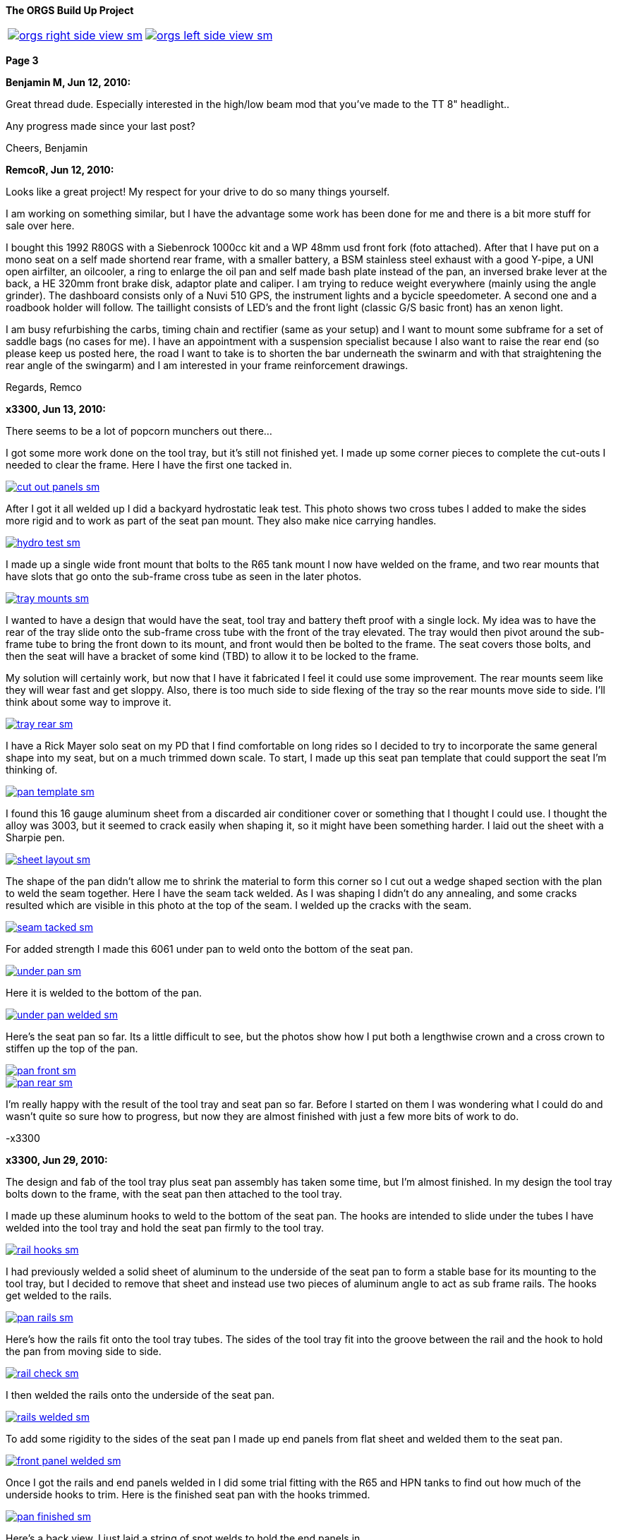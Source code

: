 :url-fdl: https://github.com/glevand/orgs-build-up/blob/master/fabricators-design-license.txt

:url-bmw-frame-gussets: https://www.advrider.com/f/threads/bmw-frame-gussets.638795/
:url-frame-gussets-svg: https://github.com/glevand/bmw-frame-gussets

:url-orgs-content: https://github.com/glevand/orgs-build-up/blob/master/content

:imagesdir: content

:linkattrs:

:notitle:
:nofooter:

= ORGS Build Up - Page 3

[big]*The ORGS Build Up Project*

[cols="a,a", frame=none, grid=none]
|===
| image::orgs-right-side-view-sm.jpg[link={imagesdir}/orgs-right-side-view-lg.jpg,window=_blank]
| image::orgs-left-side-view-sm.jpg[link={imagesdir}/orgs-left-side-view.jpg,window=_blank]
|===

[big]*Page 3*

*Benjamin M, Jun 12, 2010:*

Great thread dude. Especially interested in the high/low beam mod that you've made to the TT 8" headlight..

Any progress made since your last post?

Cheers, Benjamin

*RemcoR, Jun 12, 2010:*

Looks like a great project! My respect for your drive to do so many things yourself.

I am working on something similar, but I have the advantage some work has been done for me and there is a bit more stuff for sale over here.

I bought this 1992 R80GS with a Siebenrock 1000cc kit and a WP 48mm usd front fork (foto attached). After that I have put on a mono seat on a self made shortend rear frame, with a smaller battery, a BSM stainless steel exhaust with a good Y-pipe, a UNI open airfilter, an oilcooler, a ring to enlarge the oil pan and self made bash plate instead of the pan, an inversed brake lever at the back, a HE 320mm front brake disk, adaptor plate and caliper. I am trying to reduce weight everywhere (mainly using the angle grinder). The dashboard consists only of a Nuvi 510 GPS, the instrument lights and a bycicle speedometer. A second one and a roadbook holder will follow. The taillight consists of LED's and the front light (classic G/S basic front) has an xenon light.

I am busy refurbishing the carbs, timing chain and rectifier (same as your setup) and I want to mount some subframe for a set of saddle bags (no cases for me). I have an appointment with a suspension specialist because I also want to raise the rear end (so please keep us posted here, the road I want to take is to shorten the bar underneath the swinarm and with that straightening the rear angle of the swingarm) and I am interested in your frame reinforcement drawings.

Regards, Remco

*x3300, Jun 13, 2010:*

There seems to be a lot of popcorn munchers out there...

I got some more work done on the tool tray, but it's still not finished yet. I made up some corner pieces to complete the cut-outs I needed to clear the frame. Here I have the first one tacked in.

image::16-seat-pan/cut-out-panels-sm.jpg[link={imagesdir}/16-seat-pan/cut-out-panels.jpg,window=_blank]

After I got it all welded up I did a backyard hydrostatic leak test. This photo shows two cross tubes I added to make the sides more rigid and to work as part of the seat pan mount. They also make nice carrying handles.

image::16-seat-pan/hydro-test-sm.jpg[link={imagesdir}/16-seat-pan/hydro-test.jpg,window=_blank]

I made up a single wide front mount that bolts to the R65 tank mount I now have welded on the frame, and two rear mounts that have slots that go onto the sub-frame cross tube as seen in the later photos.

image::16-seat-pan/tray-mounts-sm.jpg[link={imagesdir}/16-seat-pan/tray-mounts.jpg,window=_blank]

I wanted to have a design that would have the seat, tool tray and battery theft proof with a single lock. My idea was to have the rear of the tray slide onto the sub-frame cross tube with the front of the tray elevated. The tray would then pivot around the sub-frame tube to bring the front down to its mount, and front would then be bolted to the frame. The seat covers those bolts, and then the seat will have a bracket of some kind (TBD) to allow it to be locked to the frame.

My solution will certainly work, but now that I have it fabricated I feel it could use some improvement. The rear mounts seem like they will wear fast and get sloppy. Also, there is too much side to side flexing of the tray so the rear mounts move side to side. I'll think about some way to improve it.

image::16-seat-pan/tray-rear-sm.jpg[link={imagesdir}/16-seat-pan/tray-rear.jpg,window=_blank]

I have a Rick Mayer solo seat on my PD that I find comfortable on long rides so I decided to try to incorporate the same general shape into my seat, but on a much trimmed down scale. To start, I made up this seat pan template that could support the seat I'm thinking of.

image::16-seat-pan/pan-template-sm.jpg[link={imagesdir}/16-seat-pan/pan-template.jpg,window=_blank]

I found this 16 gauge aluminum sheet from a discarded air conditioner cover or something that I thought I could use. I thought the alloy was 3003, but it seemed to crack easily when shaping it, so it might have been something harder. I laid out the sheet with a Sharpie pen.

image::16-seat-pan/sheet-layout-sm.jpg[link={imagesdir}/16-seat-pan/sheet-layout.jpg,window=_blank]

The shape of the pan didn't allow me to shrink the material to form this corner so I cut out a wedge shaped section with the plan to weld the seam together. Here I have the seam tack welded. As I was shaping I didn't do any annealing, and some cracks resulted which are visible in this photo at the top of the seam. I welded up the cracks with the seam.

image::16-seat-pan/seam-tacked-sm.jpg[link={imagesdir}/16-seat-pan/seam-tacked.jpg,window=_blank]

For added strength I made this 6061 under pan to weld onto the bottom of the seat pan.

image::16-seat-pan/under-pan-sm.jpg[link={imagesdir}/16-seat-pan/under-pan.jpg,window=_blank]

Here it is welded to the bottom of the pan.

image::16-seat-pan/under-pan-welded-sm.jpg[link={imagesdir}/16-seat-pan/under-pan-welded.jpg,window=_blank]

Here's the seat pan so far. Its a little difficult to see, but the photos show how I put both a lengthwise crown and a cross crown to stiffen up the top of the pan.

image::16-seat-pan/pan-front-sm.jpg[link={imagesdir}/16-seat-pan/pan-front.jpg,window=_blank]

image::16-seat-pan/pan-rear-sm.jpg[link={imagesdir}/16-seat-pan/pan-rear.jpg,window=_blank]

I'm really happy with the result of the tool tray and seat pan so far. Before I started on them I was wondering what I could do and wasn't quite so sure how to progress, but now they are almost finished with just a few more bits of work to do.

-x3300

*x3300, Jun 29, 2010:*

The design and fab of the tool tray plus seat pan assembly has taken some time, but I'm almost finished. In my design the tool tray bolts down to the frame, with the seat pan then attached to the tool tray.

I made up these aluminum hooks to weld to the bottom of the seat pan. The hooks are intended to slide under the tubes I have welded into the tool tray and hold the seat pan firmly to the tool tray.

image::17-seat-pan-mount/rail-hooks-sm.jpg[link={imagesdir}/17-seat-pan-mount/rail-hooks.jpg,window=_blank]

I had previously welded a solid sheet of aluminum to the underside of the seat pan to form a stable base for its mounting to the tool tray, but I decided to remove that sheet and instead use two pieces of aluminum angle to act as sub frame rails. The hooks get welded to the rails.

image::17-seat-pan-mount/pan-rails-sm.jpg[link={imagesdir}/17-seat-pan-mount/pan-rails.jpg,window=_blank]

Here's how the rails fit onto the tool tray tubes. The sides of the tool tray fit into the groove between the rail and the hook to hold the pan from moving side to side.

image::17-seat-pan-mount/rail-check-sm.jpg[link={imagesdir}/17-seat-pan-mount/rail-check.jpg,window=_blank]

I then welded the rails onto the underside of the seat pan.

image::17-seat-pan-mount/rails-welded-sm.jpg[link={imagesdir}/17-seat-pan-mount/rails-welded.jpg,window=_blank]

To add some rigidity to the sides of the seat pan I made up end panels from flat sheet and welded them to the seat pan.

image::17-seat-pan-mount/front-panel-welded-sm.jpg[link={imagesdir}/17-seat-pan-mount/front-panel-welded.jpg,window=_blank]

Once I got the rails and end panels welded in I did some trial fitting with the R65 and HPN tanks to find out how much of the underside hooks to trim. Here is the finished seat pan with the hooks trimmed.

image::17-seat-pan-mount/pan-finished-sm.jpg[link={imagesdir}/17-seat-pan-mount/pan-finished.jpg,window=_blank]

Here's a back view. I just laid a string of spot welds to hold the end panels in.

image::17-seat-pan-mount/rear-panel-welded-sm.jpg[link={imagesdir}/17-seat-pan-mount/rear-panel-welded.jpg,window=_blank]

I still need to arrange some kind of latch and lock mechanism. I found this nice looking draw latch at McMaster-Carr which looks like I can mount the arm vertically on the rear end panel and the strike below on the tool tray to draw the seat pan firmly down onto to tool tray and lock it into position.

image::17-seat-pan-mount/latch.jpg[]

To get a feel for how much and what kinds of foam I'll need I glued on a few layers of packing foam I had on hand.

image::17-seat-pan-mount/with-foam-sm.jpg[link={imagesdir}/17-seat-pan-mount/with-foam.jpg,window=_blank]

The seat pan mount is functional, but I'm not entirely satisfied with it. I don't really like the rail and hook solution I came up with. The pan is hard to put on, doesn't really fit well, and the rails aren't very strong so won't offer much theft protection. I already have a reworked design that I think will function better, but my plan is to move on to unfinished things like the seat foam and cover.

-x3300

*x3300, Jul 3, 2010:*

After a bit of looking I came across the Master Receiver Lock 1473DAT at my local auto parts store that I thought I could make work as a fork lock. The package included 1/2" and 5/8" receiver pins and a single lock.

Here's the 5/8" pin and lock.

image::18-fork-lock/master-1473dat-sm.jpg[link={imagesdir}/18-fork-lock/master-1473dat.jpg,window=_blank]

I used an abrasive cut-off wheel to cut the pin so that the fork upper would hit the lock squarely when locked on. I ground off some of the chrome plating near the end of the pin then welded it onto the frame head tube so that there would only be a few degrees of fork movement.

image::18-fork-lock/stud-welded-sm.jpg[link={imagesdir}/18-fork-lock/stud-welded.jpg,window=_blank]

Here's how it looks when locked. Its not super secure, but will prevent an opportunistic roll away theft.

image::18-fork-lock/locked-sm.jpg[link={imagesdir}/18-fork-lock/locked.jpg,window=_blank]

I can also lock it in the other direction, but it is harder to access the lock and there's about 30 degrees fork movement.

image::18-fork-lock/alt-locked-sm.jpg[link={imagesdir}/18-fork-lock/alt-locked.jpg,window=_blank]

-x3300

*x3300, Jul 5, 2010:*

I've started to focus on getting the electrical system in order, which will be a fair amount of work in all. I've already got the voltage regulator harness done as reported in a previous post. I'll also need to rebuild the main and sensor harnesses, which will include some mods to each. The rear harness is in good condition, and I think I can use it as is with maybe some changes to the terminals for a different tail lamp and turn signals. The dash electronics need to be designed and wire up, and an overhaul of the bean can which has a sticky advance is needed. I haven't decided on the tail lamp and turn signals, but I do know I'll try to use LED units for those.

I needed to wire in an engine temperature sensor for the Trail Tech computer I have in the dash. I figured the cleanest way was to have the sensor lead run under the left carb and hook into the existing GS sensor harness then go up through the main harness to come out up near the steering head.

I took some measurements of the GS sensor harness and came up with this harness design diagram. The connector I used for the temp sensor between the sensor harness and the main harness is a Molex .062 2-pin connector.

image::19-sensor-harness/sensor-harness-diagram-sm.jpg[link={imagesdir}/19-sensor-harness/sensor-harness-diagram.jpg,window=_blank]

Here is the stripped sensor harness, a Trail Tech temp sensor I'll use, and a Trail Tech V300-48 sensor extension cable. The extension cable isn't long enough to reach from under the carb to the steering head so I'll need to extend it with some wire in the main harness. For the sensor harness end I just cut it to the right length and soldered on Molex connector pins.

image::19-sensor-harness/stripped-sm.jpg[link={imagesdir}/19-sensor-harness/stripped.jpg,window=_blank]

Here's the finished sensor harness with a new connector for the oil pressure switch.

image::19-sensor-harness/done-sm.jpg[link={imagesdir}/19-sensor-harness/done.jpg,window=_blank]

I'll put the temp sensor under the rear left valve cover nut. I plan to hook up an oil temp sensor later.

-x3300

*Mr. Vintage, Jul 6, 2010:*

Lookin' very good. Clever fork lock design too.

*x3300, Jul 11, 2010:*

The main wiring harness needed some modification to accommodate the Enduralast voltage regulator and other accessories I wanted. I made up this diagram to work from.

image::20-main-harness/mods-diagram-sm.jpg[link={imagesdir}/20-main-harness/mods-diagram.jpg,window=_blank]

At the dash I wanted dedicated power and ground for auxiliary lights, grip heaters, etc., and to have those switched by a relay in series with the existing load shedding relay so that the accessories would also be shed when the starter motor was running.

I found the existing tach signal compatible with the trail tech computer so no harness mod was needed for that, but I did needed to run temperature sensor leads down to the sensor harness as I mentioned was needed in my previous post.

The parts bike didn't have a usable main harness, so I found one on ebay from a seller in Israel. Here's what arrived. It's generally in good shape, but much of the wrapping tape is falling apart.

image::20-main-harness/start-sm.jpg[link={imagesdir}/20-main-harness/start.jpg,window=_blank]

It seems after time the tape adhesive dries up and what's left is just glue dust and loose fabric. Where the fabric is really loose dirt and grit enter into the harness.

As I was cutting off the layers a lot of sand and dust was coming out and I imagined the previous owner hauling out in top gear across the vastness of the Israeli desert with a huge cloud of dust trailing behind.

image::20-main-harness/dust-sm.jpg[link={imagesdir}/20-main-harness/dust.jpg,window=_blank]

image::20-main-harness/stripped-sm.jpg[link={imagesdir}/20-main-harness/stripped.jpg,window=_blank]

I cleaned up the bare harness and all the connectors with compressed air and a tooth brush.

To start with the mods I put the harness in position and installed the various components it connected up with.

image::20-main-harness/installed-sm.jpg[link={imagesdir}/20-main-harness/installed.jpg,window=_blank]

I chose to use 3M Scotch Super 33+ and Super 88 vinyl tape for the rebuild. The 33+ is a little thinner and good for binding and prep work. I used the thicker 88 for the final wrap layer.

I've used these tapes before for harness rebuilds and was satisfied with the result. The finished look is different than the original GS fabric tape, but I think it gives an acceptable look.

image::20-main-harness/tools-sm.jpg[link={imagesdir}/20-main-harness/tools.jpg,window=_blank]

For spicing wires together I bought several sizes of brass tube from a local hobby shop. I cut a small piece off with a hacksaw and finish the ends with a file then crimp and solder the connection.

image::20-main-harness/connector-stock-sm.jpg[link={imagesdir}/20-main-harness/connector-stock.jpg,window=_blank]

Here's where I tapped into the existing green 'switched power' in the harness to add in the new voltage regulator power lead.

image::20-main-harness/regulator-power-sm.jpg[link={imagesdir}/20-main-harness/regulator-power.jpg,window=_blank]

And the finished connection between the main and engine wiring harnesses.

image::20-main-harness/regulator-connection-sm.jpg[link={imagesdir}/20-main-harness/regulator-connection.jpg,window=_blank]

Here's what I was faced with in the front. A lot of existing stuff, and a lot of added stuff for the dash. It took a while to get everything sorted out.

image::20-main-harness/front-harness-sm.jpg[link={imagesdir}/20-main-harness/front-harness.jpg,window=_blank]

I could get that thing under control though, and here's the finished harness laid out.

image::20-main-harness/done-sm.jpg[link={imagesdir}/20-main-harness/done.jpg,window=_blank]

With the harness wrap finished I installed it on the bike and started on hooking up all the connections. This shows how the voltage regulator and relays fit with my custom mounts and the rebuilt harness.

image::20-main-harness/relays-sm.jpg[link={imagesdir}/20-main-harness/relays.jpg,window=_blank]

To get the things under the front cover in order I needed to take apart the bean can and figure out why the advance was sticking. I won't go into the details of that since its well reported elsewhere. I found some rust on the moving parts of the advance mechanism and figured that was the problem. I cleaned it up and put some high temp grease at the moving parts.

image::20-main-harness/bean-can-sm.jpg[link={imagesdir}/20-main-harness/bean-can.jpg,window=_blank]

This shows how I ran the alternator output wires and how I attached the terminal block to the timing chain cover.

image::20-main-harness/alt-term-block-sm.jpg[link={imagesdir}/20-main-harness/alt-term-block.jpg,window=_blank]

In the front there was a lot of extra wire since I no longer have the faring nor instruments. It took a while to get it routed and bundle so it wasn't too ugly. The headlight covers most of the bundles.

I'll do some more work up here later as I continue on the dash wiring.

image::20-main-harness/front-done-sm.jpg[link={imagesdir}/20-main-harness/front-done.jpg,window=_blank]

-x3300

*rediRrakaD, Jul 11, 2010:*

Thanks for sharing and inspiring. Nice build. Cheers, S.

*Zebedee, Jul 11, 2010:*

rediRrakaD said:

''_Thanks for sharing and inspiring. Nice build. Cheers_''

Don't ya just hate it when these folks make it look so easy ...

John

*x3300, Jul 24, 2010:*

I've been working on the dash wiring and a lot of other miscellaneous things around the bike since my last report. I'm hoping to get the dash wiring done this weekend.

Here's what I've been dealing with.

image::21-dash-wiring/wiring-dash-sm.jpg[link={imagesdir}/21-dash-wiring/wiring-dash.jpg,window=_blank]

All custom stuff for the most part. I made up this diagram to work from. It doesn't yet include the instrument lights.

image::21-dash-wiring/dash-diagram-sm.jpg[link={imagesdir}/21-dash-wiring/dash-diagram.jpg,window=_blank]

On the dash I'll have switches for two independently switched auxiliary front lights, a switch for the headlight low beam, and a switch for the hazard flasher. I have a hazard capable flasher unit, but I still need to figure out what kind of switch it needs and how to wire it in. I'll also have a rotary pot for variable power grip heaters. I'll cover the design of these in another report.

To power the GPS unit I'll have a 5 volt source going to a USB Mini-B plug. This will plug directly into my GPS. I'll also have another 5 volt source going to a USB Series A receptacle to power auxiliary devices like a cell phone charger, a Walkman, or an NiMH battery charger.

Here's what I'm working on for the USB power, I'll have two separate LM7805 linear voltage regulators for the supply. I had some USB cables kicking around that I'll cut up and solder to the LM7805's output.

image::21-dash-wiring/usb-regulators-sm.jpg[link={imagesdir}/21-dash-wiring/usb-regulators.jpg,window=_blank]

Just for reference, a typical pinout for USB connectors:

  pin 1 red   = +5 volt
  pin 2 white = data -
  pin 3 green = data +
  pin 4 black = gnd

I'll just leave the white and green data lines unconnected. The regulators I chose can source 2 amps each, but to do so for very long will need good heat sinks on them. I'll screw them down directly to the aluminum dash for that.

-x3300

*NordieBoy, Jul 24, 2010:*

x3300 said:

''_I'll just leave the white and green data lines unconnected._''

Some gps's'ss's's need the data lines shorted or something so they don't go into mass storage mode.

*Zebedee, Jul 26, 2010:*

NordieBoy said:

''_... gps's'ss's's ..._''

Bless you, Nordie.

  bless you, English/Kiwi = Gazuntite, 'merkin

Oh, and keep up the good work X3300

*Mr. Vintage, Jul 30, 2010:*

x3300 said:

''_To power the GPS unit I'll have a 5 volt source going to a USB Mini-B plug. This will plug directly into my GPS. I'll also have another 5 volt source going to a USB Series A receptacle to power auxiliary devices like a cell phone charger, a Walkman, or an NiMH battery charger._''

What is a walkman?

Lookin good....

*x3300, Aug 14, 2010:*

NordieBoy, pin #4 of the USB Mini-B is normally not used. Some newer Garmin units use pin #4 to detect if the unit is connected to a computer or a charger. Chargers have pin #4 grounded, and computer cables have it open. My unit (Oregon) has an option (Spanner) to ask the user what to do on connection.

Here's the connector pinout:

  USB Mini-B pinout
  pin 1 red   = +5 volt
  pin 2 white = data -
  pin 3 green = data +
  pin 4 brown = n/c
  pin 5 black = gnd

For now I'll use Spanner mode. I'd like to have a connector that has pin #4 grounded, but I haven't found anyway to do this other than by buying a Garmin charger and cutting off the connector.

I found these cables from Argent Data Systems that have a lead for pin #4, but unfortunately, the angle of the connector won't work with my Oregon.

image::22-dash-done/usb-mini-b-ra-sm.jpg[link={imagesdir}/22-dash-done/usb-mini-b-ra.jpg,window=_blank]

Here's how I soldered up the 5 volt regulators.

image::22-dash-done/regulator-soldering-sm.jpg[link={imagesdir}/22-dash-done/regulator-soldering.jpg,window=_blank]

And the finished supplies ready for installation. I applied some heat sink compound and screwed the heat sinks down to the underside of the front dash mount bracket.

image::22-dash-done/regulators-sm.jpg[link={imagesdir}/22-dash-done/regulators.jpg,window=_blank]

I decided to try using the individual LEDs for the dash instrument lights. I soldered on 1K ohm resistors to each LED and used heat shrink tube on all the connections to insulate and strengthen.

All I have to show the construction is this blurry photo.

image::22-dash-done/led-resistors-sm.jpg[link={imagesdir}/22-dash-done/led-resistors.jpg,window=_blank]

And here are the finished dash lights. I used the OE light harness and cut off the existing bulbs then soldered on my LEDs. The photo also shows my notes on polarity and wire color of the different lights.

image::22-dash-done/dash-leds-sm.jpg[link={imagesdir}/22-dash-done/dash-leds.jpg,window=_blank]

Here's the dash powered up. I pressed the LEDs into their clip holders from the back with a few drops of 'super glue' to keep them from popping out.

image::22-dash-done/dash-done-sm.jpg[link={imagesdir}/22-dash-done/dash-done.jpg,window=_blank]

It seems the 1K resistors will give a good brightness. I'm thinking a night dimmer would be nice to have, but I'll wait until I get some real use before deciding to make something.

I found the dash as designed really too tight underneath. It was hard to install and wire up the components. It would be nice to have some more space below the top panel to ease maintenance.

-x3300

*nella, Aug 14, 2010:*

The dash looks great!

*x3300, Aug 21, 2010:*

I noticed that the output shaft of the trans was a bit tight to turn, and I had intended to go through it, so decided it was as good a time as any to take the trans apart put some new parts in. I won't go into much detail of how to do a rebuild since it has been well reported elsewhere.

I have this flange puller from Ed Korn's Cycleworks. I don't think it would be to hard to make something though.

image::23-trans-rebuild/flange-puller-sm.jpg[link={imagesdir}/23-trans-rebuild/flange-puller.jpg,window=_blank]

Here's a side view of the puller.

image::23-trans-rebuild/puller-detail-sm.jpg[link={imagesdir}/23-trans-rebuild/puller-detail.jpg,window=_blank]

With the flange off I used some heat and a plastic mallet to get the cover off and pull out the parts.

image::23-trans-rebuild/parts-out-sm.jpg[link={imagesdir}/23-trans-rebuild/parts-out.jpg,window=_blank]

The new parts; 5 shaft bearings, some seals, a neutral switch, the critical shifter spring, a 1st gear bushing, and a 688 bearing. The front input bearing was OK, so I decided to not replace it. I also put in a new cover gasket.

image::23-trans-rebuild/trans-parts-sm.jpg[link={imagesdir}/23-trans-rebuild/trans-parts.jpg,window=_blank]

I took the shift mechanism apart to replace the critical spring. I put a witness line on the cams with a Sharpie marker.

image::23-trans-rebuild/shifter-apart-sm.jpg[link={imagesdir}/23-trans-rebuild/shifter-apart.jpg,window=_blank]

I also replaced the plastic detent roller with a 688 roller bearing as seen here. 688s are used for in-line skate wheels, so easy to find.

image::23-trans-rebuild/shifter-roller-sm.jpg[link={imagesdir}/23-trans-rebuild/shifter-roller.jpg,window=_blank]

I used this puller to get the bearings off.

image::23-trans-rebuild/pulling-bearing-sm.jpg[link={imagesdir}/23-trans-rebuild/pulling-bearing.jpg,window=_blank]

Here's the output shaft disassembled. I took it down this far to machine a groove to accept a circlip that will hold the front bearing on, a standard mod for these transmissions.

image::23-trans-rebuild/output-shaft-sm.jpg[link={imagesdir}/23-trans-rebuild/output-shaft.jpg,window=_blank]

The circlip is an external 17x1. The DIN 471 spec gives a groove diameter of 16.2 mm, so I only needed to remove 0.8 mm off the shaft diameter.

Here's how I mounted the output shaft on a lathe to turn the groove. I ground the width of a standard carbide cutting tool down to about 1.5 mm, then made the cut with the right edge of the tool 18 mm from the bearing shoulder (17 for the bearing, and 1 for the circlip). The shaft was pretty hard, but I went slow and could make the cut with the carbide tool. I've heard of using a grinding attachment to grind the groove.

image::23-trans-rebuild/cutting-groove-sm.jpg[link={imagesdir}/23-trans-rebuild/cutting-groove.jpg,window=_blank]

To make up a plate for shimming the bearings I mounted the trans cover on a mill and used the mill's DRO and an edge finder to get the relevant cover dimensions.

image::23-trans-rebuild/cover-measure-sm.jpg[link={imagesdir}/23-trans-rebuild/cover-measure.jpg,window=_blank]

Here are the measurements I came up with.

image::23-trans-rebuild/cover-dimentions-sm.jpg[link={imagesdir}/23-trans-rebuild/cover-dimentions.jpg,window=_blank]

And the resulting shim plate drawing to work with.

image::23-trans-rebuild/plate-drawing-sm.jpg[link={imagesdir}/23-trans-rebuild/plate-drawing.jpg,window=_blank]

Here's the plate bolted to the assembled trans ready for shimming.

image::23-trans-rebuild/shim-plate-sm.jpg[link={imagesdir}/23-trans-rebuild/shim-plate.jpg,window=_blank]

The bearing end clearance of each of the three shafts needs to be set using shims. The proper shim thickness is determined by measuring the depth of the cover hole that accepts the bearing, the thickness of the plate, the thickness of the cover gasket, and the height of the bearing above the plate.

  gap = cover + gasket - plate - bearing

image::23-trans-rebuild/shimming-sm.jpg[link={imagesdir}/23-trans-rebuild/shimming.jpg,window=_blank]

Anyway, I could get it all shimmed up and reassembled without much worth reporting.

image::23-trans-rebuild/trans-done-sm.jpg[link={imagesdir}/23-trans-rebuild/trans-done.jpg,window=_blank]

-x3300

*bgoodsoil, Aug 21, 2010:*

Seriously man, what do you do for a living? This isn't the work of some n00b like me.

*maverick, Aug 21, 2010:*

Nice work dude, following with interest. You are certainly very talented

*_NOTICES_*

Copyright 2010, 2011, 2022 x3300

All ORGS design materials are relesed under the {url-fdl}[Fabricators Design License].
